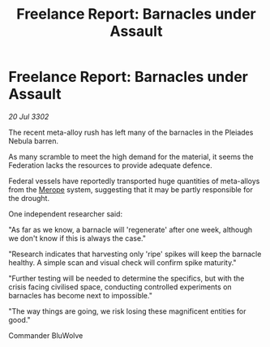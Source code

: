 :PROPERTIES:
:ID:       2373bca4-7241-4de4-a701-a23f91bdbd81
:END:
#+title: Freelance Report: Barnacles under Assault
#+filetags: :Federation:3302:galnet:

* Freelance Report: Barnacles under Assault

/20 Jul 3302/

The recent meta-alloy rush has left many of the barnacles in the Pleiades Nebula barren. 

As many scramble to meet the high demand for the material, it seems the Federation lacks the resources to provide adequate defence. 

Federal vessels have reportedly transported huge quantities of meta-alloys from the [[id:70fa34ea-bc98-40ff-97f0-e4f4538387a6][Merope]] system, suggesting that it may be partly responsible for the drought. 

One independent researcher said: 

"As far as we know, a barnacle will 'regenerate' after one week, although we don't know if this is always the case." 

"Research indicates that harvesting only 'ripe' spikes will keep the barnacle healthy. A simple scan and visual check will confirm spike maturity." 

"Further testing will be needed to determine the specifics, but with the crisis facing civilised space, conducting controlled experiments on barnacles has become next to impossible." 

"The way things are going, we risk losing these magnificent entities for good." 

Commander BluWolve
